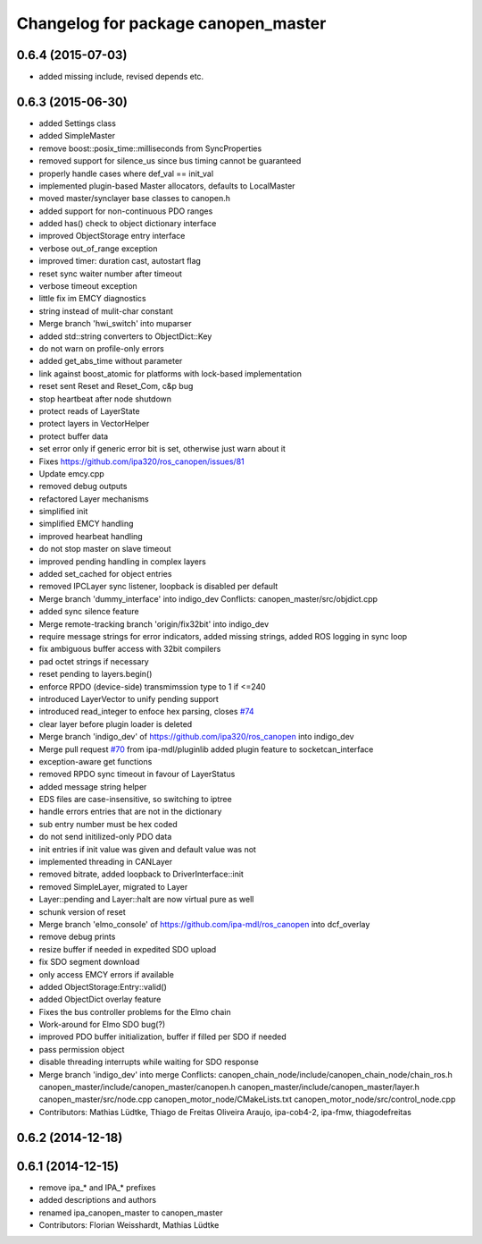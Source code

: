^^^^^^^^^^^^^^^^^^^^^^^^^^^^^^^^^^^^
Changelog for package canopen_master
^^^^^^^^^^^^^^^^^^^^^^^^^^^^^^^^^^^^

0.6.4 (2015-07-03)
------------------
* added missing include, revised depends etc.

0.6.3 (2015-06-30)
------------------
* added Settings class
* added SimpleMaster
* remove boost::posix_time::milliseconds from SyncProperties
* removed support for silence_us since bus timing cannot be guaranteed
* properly handle cases where def_val == init_val
* implemented plugin-based Master allocators, defaults to LocalMaster
* moved master/synclayer base classes to canopen.h
* added support for non-continuous PDO ranges
* added has() check to object dictionary interface
* improved ObjectStorage entry interface
* verbose out_of_range exception
* improved timer: duration cast, autostart flag
* reset sync waiter number after timeout
* verbose timeout exception
* little fix im EMCY diagnostics
* string instead of mulit-char constant
* Merge branch 'hwi_switch' into muparser
* added std::string converters to ObjectDict::Key
* do not warn on profile-only errors
* added get_abs_time without parameter
* link against boost_atomic for platforms with lock-based implementation
* reset sent Reset and Reset_Com, c&p bug
* stop heartbeat after node shutdown
* protect reads of LayerState
* protect layers in VectorHelper
* protect buffer data
* set error only if generic error bit is set, otherwise just warn about it
* Fixes https://github.com/ipa320/ros_canopen/issues/81
* Update emcy.cpp
* removed debug outputs
* refactored Layer mechanisms
* simplified init
* simplified EMCY handling
* improved hearbeat handling
* do not stop master on slave timeout
* improved pending handling in complex layers
* added set_cached for object entries
* removed IPCLayer sync listener, loopback is disabled per default
* Merge branch 'dummy_interface' into indigo_dev
  Conflicts:
  canopen_master/src/objdict.cpp
* added sync silence feature
* Merge remote-tracking branch 'origin/fix32bit' into indigo_dev
* require message strings for error indicators, added missing strings, added ROS logging in sync loop
* fix ambiguous buffer access with 32bit compilers
* pad octet strings if necessary
* reset pending to layers.begin()
* enforce RPDO (device-side) transmimssion type to 1 if <=240
* introduced LayerVector to unify pending support
* introduced read_integer to enfoce hex parsing, closes `#74 <https://github.com/ros-industrial/ros_canopen/issues/74>`_
* clear layer before plugin loader is deleted
* Merge branch 'indigo_dev' of https://github.com/ipa320/ros_canopen into indigo_dev
* Merge pull request `#70 <https://github.com/ros-industrial/ros_canopen/issues/70>`_ from ipa-mdl/pluginlib
  added plugin feature to socketcan_interface
* exception-aware get functions
* removed RPDO sync timeout in favour of LayerStatus
* added message string helper
* EDS files are case-insensitive, so switching to iptree
* handle errors entries that are not in the dictionary
* sub entry number must be hex coded
* do not send initilized-only PDO data
* init entries if init value was given and default value was not
* implemented threading in CANLayer
* removed bitrate, added loopback to DriverInterface::init
* removed SimpleLayer, migrated to Layer
* Layer::pending and Layer::halt are now virtual pure as well
* schunk version of reset
* Merge branch 'elmo_console' of https://github.com/ipa-mdl/ros_canopen into dcf_overlay
* remove debug prints
* resize buffer if needed in expedited SDO upload
* fix SDO segment download
* only access EMCY errors if available
* added ObjectStorage:Entry::valid()
* added ObjectDict overlay feature
* Fixes the bus controller problems for the Elmo chain
* Work-around for Elmo SDO bug(?)
* improved PDO buffer initialization, buffer if filled per SDO if needed
* pass permission object
* disable threading interrupts while waiting for SDO response
* Merge branch 'indigo_dev' into merge
  Conflicts:
  canopen_chain_node/include/canopen_chain_node/chain_ros.h
  canopen_master/include/canopen_master/canopen.h
  canopen_master/include/canopen_master/layer.h
  canopen_master/src/node.cpp
  canopen_motor_node/CMakeLists.txt
  canopen_motor_node/src/control_node.cpp
* Contributors: Mathias Lüdtke, Thiago de Freitas Oliveira Araujo, ipa-cob4-2, ipa-fmw, thiagodefreitas

0.6.2 (2014-12-18)
------------------

0.6.1 (2014-12-15)
------------------
* remove ipa_* and IPA_* prefixes
* added descriptions and authors
* renamed ipa_canopen_master to canopen_master
* Contributors: Florian Weisshardt, Mathias Lüdtke
